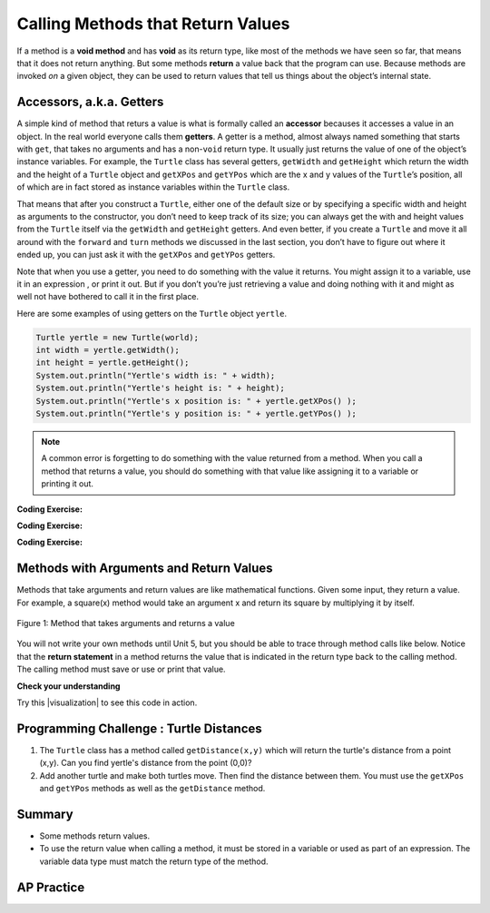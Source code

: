 .. qnum::
   :prefix: 2-5-
   :start: 1

.. |CodingEx| image:: ../../_static/codingExercise.png
    :width: 30px
    :align: middle
    :alt: coding exercise


.. |Exercise| image:: ../../_static/exercise.png
    :width: 35
    :align: middle
    :alt: exercise


.. |Groupwork| image:: ../../_static/groupwork.png
    :width: 35
    :align: middle
    :alt: groupwork

.. index::
    single: method
    single: parameter
    single: argument
    single: return

.. |runbutton| image:: Figures/run-button.png
    :height: 30px
    :align: top
    :alt: run button

.. |repl link| raw:: html

   <a href="https://firewalledreplit.com/@BerylHoffman/Java-Swing-Turtle" target="_blank" style="text-decoration:underline">repl.it link</a>

.. |github| raw:: html

   <a href="https://github.com/bhoffman0/APCSA-2019/tree/master/_sources/Unit2-Using-Objects/TurtleJavaSwingCode.zip" target="_blank" style="text-decoration:underline">here</a>

.. raw:: html

   <div class="unit-time">
     <svg xmlns="http://www.w3.org/2000/svg"
          width="16"
          height="16"
          fill="currentColor"
          class="bi
          bi-clock"
          viewBox="0 0 16 16">
       <path d="M8 3.5a.5.5 0 0 0-1 0V9a.5.5 0 0 0 .252.434l3.5 2a.5.5 0 0 0 .496-.868L8 8.71V3.5z"/>
       <path d="M8 16A8 8 0 1 0 8 0a8 8 0 0 0 0 16zm7-8A7 7 0 1 1 1 8a7 7 0 0 1 14 0z"/>
     </svg> Time estimate: 45 min.
   </div>

Calling Methods that Return Values
===================================

If a method is a **void method** and has **void** as its return type, like most
of the methods we have seen so far, that means that it does not return anything.
But some methods **return** a value back that the program can use. Because
methods are invoked `on` a given object, they can be used to return values that
tell us things about the object’s internal state.

Accessors, a.k.a. Getters
-------------------------

A simple kind of method that returs a value is what is formally called an
**accessor** becauses it accesses a value in an object. In the real world
everyone calls them **getters**. A getter is a method, almost always named
something that starts with ``get``, that takes no arguments and has a non-\
``void`` return type. It usually just returns the value of one of the object’s
instance variables. For example, the ``Turtle`` class has several getters,
``getWidth`` and ``getHeight`` which return the width and the height of a
``Turtle`` object and ``getXPos`` and ``getYPos`` which are the x and y values
of the ``Turtle``\ ’s position, all of which are in fact stored as instance
variables within the ``Turtle`` class.

That means that after you construct a ``Turtle``, either one of the default size
or by specifying a specific width and height as arguments to the constructor,
you don’t need to keep track of its size; you can always get the with and height
values from the ``Turtle`` itself via the ``getWidth`` and ``getHeight``
getters. And even better, if you create a ``Turtle`` and move it all around with
the ``forward`` and ``turn`` methods we discussed in the last section, you don’t
have to figure out where it ended up, you can just ask it with the ``getXPos``
and ``getYPos`` getters.

Note that when you use a getter, you need to do something with the value it
returns. You might assign it to a variable, use it in an expression , or print
it out. But if you don’t you’re just retrieving a value and doing nothing with
it and might as well not have bothered to call it in the first place.

Here are some examples of using getters on the ``Turtle`` object ``yertle``.

.. code-block:: java

    Turtle yertle = new Turtle(world);
    int width = yertle.getWidth();
    int height = yertle.getHeight();
    System.out.println("Yertle's width is: " + width);
    System.out.println("Yertle's height is: " + height);
    System.out.println("Yertle's x position is: " + yertle.getXPos() );
    System.out.println("Yertle's y position is: " + yertle.getYPos() );


.. note::

    A common error is forgetting to do something with the value returned from a method. When you call a method that returns a value, you should do something with that value like assigning it to a variable or printing it out.

|CodingEx| **Coding Exercise:**

.. activecode:: TurtleTestGetSet
    :language: java
    :autograde: unittest
    :datafile: turtleClasses.jar

    Try the code below that creates a turtle and moves it around a bit. Can you
    confirm that its new position matches what you’d expect given the movements
    it made? Try changing where it moves to make sure.

    (If the code below does not work in your browser, you can also copy in the
    code below into the Turtle code at this |repl link| (refresh page after
    forking and if it gets stuck) or download the files |github| to use in your
    own IDE.)

    ~~~~
    import java.util.*;
    import java.awt.*;
    import java.lang.Math;

    public class TurtleTestGetSet
    {
      public static void main(String[] args)
      {
          World world = new World(300,300);
          Turtle yertle = new Turtle(world);
          System.out.println("Yertle's is starting at: " + yertle.getXPos + ", " + yertle.getYPos());
          yertle.forward(100);
          yertle.turn(90);
          yertle.forward(50);
          System.out.println("Yertle's end up at: " + yertle.getXPos + ", " + yertle.getYPos());
          world.show(true);
      }
    }
    ====
    import static org.junit.Assert.*;
    import org.junit.*;;
    import java.io.*;

    public class RunestoneTests extends CodeTestHelper
    {
        public RunestoneTests() {
            super("TurtleTestGetSet");
        }

        @Test
        public void test1()
        {
            String orig = "import java.util.*;\nimport java.awt.*;\nimport java.lang.Math;\n\npublic class TurtleTestGetSet\n{\npublic static void main(String[] args)\n{\nWorld world = new World(300,300);\nTurtle yertle = new Turtle(world);\nSystem.out.println(\"Yertle's is starting at: \" + yertle.getXPos + \", \" + yertle.getYPos());\nyertle.forward(100);\nyertle.turn(90);\nyertle.forward(50);\nSystem.out.println(\"Yertle's end up at: \" + yertle.getXPos + \", \" + yertle.getYPos());\nworld.show(true);\n}\n}\n";
            boolean passed = codeChanged(orig);
            assertTrue(passed);
        }
    }

|CodingEx| **Coding Exercise:**

.. activecode:: TurtleArea
    :language: java
    :autograde: unittest
    :datafile: turtleClasses.jar

    Fix the errors in the code below so that it prints out the area of the space
    that the turtle occupies by multiplying its width and height. Remember that
    you have to do something with the values that the get methods return.

    ~~~~
    import java.util.*;
    import java.awt.*;
    import java.lang.Math;

    public class TurtleArea
    {
      public static void main(String[] args)
      {
          World world = new World(300,300);
          Turtle yertle = new Turtle(world);

          int area;
          yertle.getWidth() * getHeight;
          System.out.println("Yertle's area is: ");
      }
    }
    ====
    import static org.junit.Assert.*;
    import org.junit.*;;
    import java.io.*;

    public class RunestoneTests extends CodeTestHelper
    {
        public RunestoneTests() {
            super("TurtleArea");
        }

        @Test
        public void test1()
        {
            String actual = getMethodOutput("main");
            String expected = "Yertle's area is: 270";
            boolean passed = getResults(expected, actual, "Prints correct answer");
            assertTrue(passed);
        }
         @Test
        public void test2() {
            String code = getCode();
            String target = ".getHeight()";

            int num = countOccurences(code, target);

            boolean passed = num >= 1;

            getResults("1+", "" + num, "Calls to " + target, passed);
            assertTrue(passed);
        }

        @Test
        public void test3() {
            String code = getCode();
            String target = ".getWidth()";

            int num = countOccurences(code, target);

            boolean passed = num >= 1;

            getResults("1+", "" + num, "Calls to " + target, passed);
            assertTrue(passed);
        }
    }

|CodingEx| **Coding Exercise:**

.. activecode:: TurtleTestMethodsReturn2
    :language: java
    :autograde: unittest
    :datafile: turtleClasses.jar

    Try some of the get methods in the program below. Note that you have to
    print out the values the get methods return in order to see them! If you
    just call the get method and don’t print it, you’re computing a value and
    then doing nothing with it.
    ~~~~
    import java.util.*;
    import java.awt.*;
    import java.lang.Math;

    public class TurtleTestMethods2
    {
      public static void main(String[] args)
      {
          World world = new World(300,300);
          Turtle yertle = new Turtle(world);

          // Try some get methods here!



          world.show(true);
      }
    }
    ====
    import static org.junit.Assert.*;
    import org.junit.*;;
    import java.io.*;

    public class RunestoneTests extends CodeTestHelper
    {
        public RunestoneTests() {
            super("TurtleTestMethods2");
        }

        @Test
        public void test1()
        {
            String code = getCode();
            int num = countOccurences(code, "getWidth()");

            boolean passed = num > 0;
            getResults(">=1", "" + num, "Calls to getWidth()", passed);
            assertTrue(passed);
        }

        @Test
        public void test2()
        {
            String code = getCode();
            int num = countOccurences(code, "getHeight()");

            boolean passed = num > 0;
            getResults(">=1", "" + num, "Calls to getHeight()", passed);
            assertTrue(passed);
        }

        @Test
        public void test3()
        {
            String code = getCode();
            int num = countOccurences(code, "toString()") + countOccurences(code, "System.out.println(yertle)");

            boolean passed = num > 0;
            getResults(">=1", "" + num, "Calls to toString()", passed);
            assertTrue(passed);
        }
    }

Methods with Arguments and Return Values
-----------------------------------------

Methods that take arguments and return values are like mathematical functions. Given some input, they return a value. For example, a square(x) method would take an argument x and return its square by multiplying it by itself.

.. figure:: Figures/function.png
    :width: 400px
    :align: center
    :alt: function
    :figclass: align-center

    Figure 1: Method that takes arguments and returns a value

You will not write your own methods until Unit 5, but you should be able to trace through method calls like below. Notice that the **return statement** in a method returns the value that is indicated in the return type back to the calling method. The calling method must save or use or print that value.

|Exercise| **Check your understanding**

.. mchoice:: traceReturnMethods
   :practice: T
   :answer_a: 5
   :answer_b: 7
   :answer_c: 4 3
   :answer_d: 2 3
   :answer_e: Does not compile.
   :correct: b
   :feedback_a: Make sure you call both methods and compute the square of 2 and then add the results.
   :feedback_b: Yes, square(2) returns 4 which is added to divide(6,2) which returns 3. The total of 4 + 3 is 7.
   :feedback_c: Make sure you add the results before printing it out.
   :feedback_d: Make sure you square(2) and add the results before printint it out.
   :feedback_e: Try the code in an active code window.

   What does the following code print out?

   .. code-block:: java

      public class MethodTrace
      {
        public int square(int x)
        {
            return x*x;
        }
        public int divide(int x, int y)
        {
              return x/y;
        }
        public static void main(String[] args) {
            MethodTrace traceObj = new MethodTrace();
            System.out.println( traceObj.square(2) + traceObj.divide(6,2) );
        }
       }


.. |visualization| raw:: html

   <a href="http://www.pythontutor.com/visualize.html#code=public%20class%20MethodTrace%20%0A%20%20%20%20%20%20%7B%0A%20%20%20%20%20%20%20%20public%20int%20square%28int%20x%29%0A%20%20%20%20%20%20%20%20%7B%0A%20%20%20%20%20%20%20%20%20%20%20%20return%20x*x%3B%0A%20%20%20%20%20%20%20%20%7D%0A%20%20%20%20%20%20%20%20public%20int%20divide%28int%20x,%20int%20y%29%0A%20%20%20%20%20%20%20%20%7B%0A%20%20%20%20%20%20%20%20%20%20%20%20%20%20return%20x/y%3B%0A%20%20%20%20%20%20%20%20%7D%0A%20%20%20%20%20%20%20%20public%20static%20void%20main%28String%5B%5D%20args%29%20%7B%0A%20%20%20%20%20%20%20%20%20%20%20%20MethodTrace%20traceObj%20%3D%20new%20MethodTrace%28%29%3B%0A%20%20%20%20%20%20%20%20%20%20%20%20System.out.println%28%20traceObj.square%282%29%20%2B%20traceObj.divide%286,2%29%20%29%3B%0A%20%20%20%20%20%20%20%20%7D%0A%20%20%20%20%20%20%20%7D&cumulative=false&curInstr=16&heapPrimitives=nevernest&mode=display&origin=opt-frontend.js&py=java&rawInputLstJSON=%5B%5D&textReferences=false" target="_blank" style="text-decoration:underline">visualization</a>

Try this |visualization| to see this code in action.

|Groupwork| Programming Challenge : Turtle Distances
----------------------------------------------------

1. The ``Turtle`` class has a method called ``getDistance(x,y)`` which will return the turtle's distance from a point (x,y). Can you find yertle's distance from the point (0,0)?

2. Add another turtle and make both turtles move. Then find the distance between them. You must use the ``getXPos`` and ``getYPos`` methods as well as the ``getDistance`` method.

.. activecode:: challenge2-5-TurtleDistance
    :language: java
    :autograde: unittest
    :datafile: turtleClasses.jar

    import java.util.*;
    import java.awt.*;
    import java.lang.Math;

    public class TurtleTestDistance
    {
      public static void main(String[] args)
      {
          World world = new World(300,300);
          Turtle yertle = new Turtle(world);

          // Can you find yertle's distance from the point (0,0)?

          // Can you find the distance between 2 turtles?



          world.show(true);
      }
    }
    ====
    import static org.junit.Assert.*;
    import org.junit.*;;
    import java.io.*;

    public class RunestoneTests extends CodeTestHelper
    {
        public RunestoneTests() {
            super("TurtleTestDistance");
        }

        @Test
        public void test2()
        {
            String code = getCode();
            int num = countOccurences(code, ".getXPos()");

            boolean passed = num > 0;
            getResults(">=1", "" + num, "Calls to getXPos()", passed);
            assertTrue(passed);
        }

        @Test
        public void test3()
        {
            String code = getCode();
            int num = countOccurences(code, ".getYPos()");

            boolean passed = num > 0;
            getResults(">=1", "" + num, "Calls to getYPos()", passed);
            assertTrue(passed);
        }

        @Test
        public void test4()
        {
            String code = getCode();
            int num = countOccurences(code, ".getDistance(");

            boolean passed = num >= 2;
            getResults(">=2", "" + num, "Calls to getDistance(...)", passed);
            assertTrue(passed);
        }

        @Test
        public void test1()
        {
            String code = getCode();
            int num = countOccurences(code, ".getDistance(0,0)");

            boolean passed = num >= 1;
            getResults(">=1", "" + num, "Calls getDistance(0,0)", passed);
            assertTrue(passed);
        }
    }


Summary
-------------------

- Some methods return values.
- To use the return value when calling a method, it must be stored in a variable or used as part of an expression. The variable data type must match the return type of the method.

AP Practice
-------------

.. mchoice:: AP2-5-1
    :practice: T

    Consider the following method.

    .. code-block:: java

        public double calculatePizzaBoxes(int numOfPeople, double slicesPerBox)
        { /*implementation not shown */}

    Which of the following lines of code, if located in a method in the same class as calculatePizzaBoxes, will compile without an error?

    - int result = calculatePizzaBoxes(45, 9.0);

      - The method calculatePizzaBoxes returns a double value that cannot be saved into an int variable.

    - double result = calculatePizzaBoxes(45.0, 9.0);

      - The method calculatePizzaBoxes has an int parameter that cannot hold a double value 45.0.

    - int result = calculatePizzaBoxes(45.0, 9);

      - The method calculatePizzaBoxes has an int parameter that cannot hold a double value 45.0. Note that the int 9 can be passed into a double parameter.

    - double result = calculatePizzaBoxes(45, 9.0);

      + The method calculatePizzaBoxes has an int and a double parameter and returns a double result.

    - result = calculatePizzaBoxes(45, 9);

      - The variable result has not been declared (with an appropriate data type).

.. mchoice:: AP2-5-2
    :practice: T

    Consider the following class definition.

    .. code-block:: java

        public class Liquid
        {
            private double boilingPoint;
            private double freezingPoint;
            private double currentTemp;

            public Liquid()
            {
                currentTemp = 50;
            }

            public void lowerTemp()
            {
                currentTemp -= 10;
            }

            public double getTemp()
            {
                return currentTemp;
            }
        }

    Assume that the following code segment appears in a class other than Liquid.

    .. code-block:: java

        Liquid water = new Liquid();
        water.lowerTemp();
        System.out.println(water.getTemp());

    What is printed as a result of executing the code segment?

    - \-10

      - The Liquid() constructor sets the currentTemp instance variable to 50 and the lowerTemp() method subtracts 10 from it.

    - 50

      - The Liquid() constructor sets the currentTemp instance variable to 50 and the lowerTemp() method subtracts 10 from it.

    - water.getTemp()

      - The System.out.println will print the value returned from water.getTemp().

    - The code will not compile.

      - This code should compile.

    - 40.0

      + Correct, the Liquid() constructor sets the currentTemp instance variable to 50 and the lowerTemp() method subtracts 10 from it, and getTemp() returns the currentTemp value as a double.
